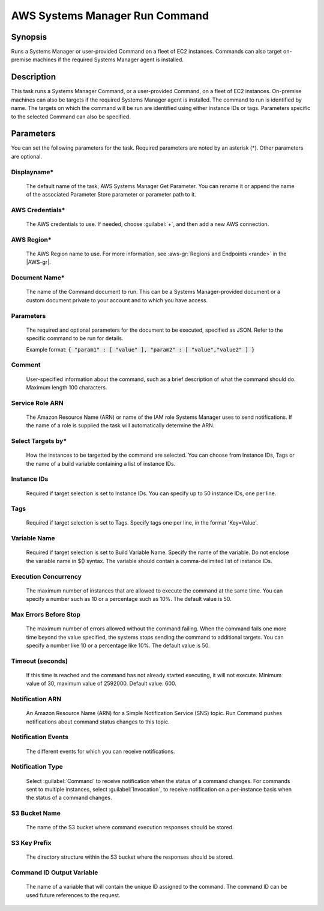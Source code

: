.. Copyright 2010-2017 Amazon.com, Inc. or its affiliates. All Rights Reserved.

   This work is licensed under a Creative Commons Attribution-NonCommercial-ShareAlike 4.0
   International License (the "License"). You may not use this file except in compliance with the
   License. A copy of the License is located at http://creativecommons.org/licenses/by-nc-sa/4.0/.

   This file is distributed on an "AS IS" BASIS, WITHOUT WARRANTIES OR CONDITIONS OF ANY KIND,
   either express or implied. See the License for the specific language governing permissions and
   limitations under the License.

.. _systemsmanager-runcommand:

###############################
AWS Systems Manager Run Command
###############################

.. meta::
   :description: AWS Tools for Visual Studio Team Services (VSTS) Task Reference
   :keywords: extensions, tasks

Synopsis
========

Runs a Systems Manager or user-provided Command on a fleet of EC2 instances. Commands
can also target on-premise machines if the required Systems Manager agent is installed.

Description
===========

This task runs a Systems Manager Command, or a user-provided Command, on a fleet of EC2
instances. On-premise machines can also be targets if the required Systems Manager agent is
installed. The command to run is identified by name. The targets on which the command
will be run are identified using either instance IDs or tags. Parameters specific to the selected
Command can also be specified.

Parameters
==========

You can set the following parameters for the task. Required
parameters are noted by an asterisk (*). Other parameters are optional.

Displayname*
------------

    The default name of the task, AWS Systems Manager Get Parameter. You can rename it or append the name of the
    associated Parameter Store parameter or parameter path to it.

AWS Credentials*
----------------

    The AWS credentials to use. If needed, choose :guilabel:`+`, and then add a new AWS connection.

AWS Region*
-----------

    The AWS Region name to use. For more information, see :aws-gr:`Regions and Endpoints <rande>` in the
    |AWS-gr|.

Document Name*
--------------

    The name of the Command document to run. This can be a Systems Manager-provided document or a custom
    document private to your account and to which you have access.

Parameters
----------

    The required and optional parameters for the document to be executed, specified as JSON. 
    Refer to the specific command to be run for details.

    Example format: :code:`{ "param1" : [ "value" ], "param2" : [ "value","value2" ] }`

Comment
-------

    User-specified information about the command, such as a brief description of what the 
    command should do. Maximum length 100 characters.

Service Role ARN
----------------

    The Amazon Resource Name (ARN) or name of the IAM role Systems Manager uses to send notifications. 
    If the name of a role is supplied the task will automatically determine the ARN.

Select Targets by*
------------------

    How the instances to be targetted by the command are selected. You can choose from Instance IDs, 
    Tags or the name of a build variable containing a list of instance IDs.

Instance IDs
------------

    Required if target selection is set to Instance IDs. You can specify up to 50 instance IDs, one per line.

Tags
----

    Required if target selection is set to Tags. Specify tags one per line, in the format 'Key=Value'.

Variable Name
-------------

    Required if target selection is set to Build Variable Name. Specify the name of the variable. 
    Do not enclose the variable name in $() syntax. The variable should contain a comma-delimited 
    list of instance IDs.

Execution Concurrency
---------------------

    The maximum number of instances that are allowed to execute the command at the same time. 
    You can specify a number such as 10 or a percentage such as 10%. The default value is 50.

Max Errors Before Stop
----------------------

    The maximum number of errors allowed without the command failing. When the command fails one 
    more time beyond the value specified, the systems stops sending the command to additional targets. 
    You can specify a number like 10 or a percentage like 10%. The default value is 50.

Timeout (seconds)
-----------------

    If this time is reached and the command has not already started executing, it will not execute. 
    Minimum value of 30, maximum value of 2592000. Default value: 600.

Notification ARN
----------------

    An Amazon Resource Name (ARN) for a Simple Notification Service (SNS) topic. 
    Run Command pushes notifications about command status changes to this topic.

Notification Events
-------------------

    The different events for which you can receive notifications.

Notification Type
-----------------

    Select :guilabel:`Command` to receive notification when the status of a command changes. 
    For commands sent to multiple instances, select :guilabel:`Invocation`, to receive
    notification on a per-instance basis when the status of a command changes.

S3 Bucket Name
--------------

    The name of the S3 bucket where command execution responses should be stored.

S3 Key Prefix
-------------

    The directory structure within the S3 bucket where the responses should be stored.

Command ID Output Variable
--------------------------

    The name of a variable that will contain the unique ID assigned to the command. 
    The command ID can be used future references to the request.
